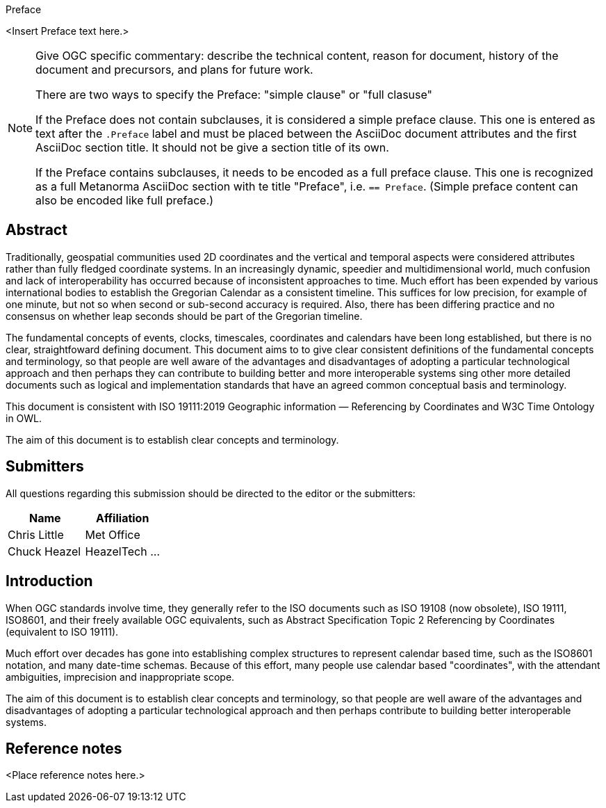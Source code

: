 
.Preface

<Insert Preface text here.>

[NOTE]
====
Give OGC specific commentary: describe the technical content, reason for document, history of the document and precursors, and plans for future work.

There are two ways to specify the Preface: "simple clause" or "full clasuse"

If the Preface does not contain subclauses, it is considered a simple preface clause. This one is entered as text after the `.Preface` label and must be placed between the AsciiDoc document attributes and the first AsciiDoc section title. It should not be give a section title of its own.

If the Preface contains subclauses, it needs to be encoded as a full preface clause. This one is recognized as a full Metanorma AsciiDoc section with te title "Preface", i.e. `== Preface`. (Simple preface content can also be encoded like full preface.)
====


[abstract]
== Abstract

Traditionally, geospatial communities used 2D coordinates and the vertical and temporal aspects were considered attributes rather than fully fledged coordinate systems. In an increasingly dynamic, speedier and multidimensional world, much confusion and lack of interoperability has occurred because of inconsistent approaches to time. Much effort has been expended by various international bodies to establish the Gregorian Calendar as a consistent timeline. This suffices for low precision, for example of one minute, but not so when second or sub-second accuracy is required. Also, there has been differing practice and no consensus on whether leap seconds should be part of the Gregorian timeline.

The fundamental concepts of events, clocks, timescales, coordinates and calendars have been long established, but there is no clear, straightfoward  defining document. This document aims to to give clear consistent definitions of the fundamental concepts and terminology, so that people are well aware of the advantages and disadvantages of adopting a particular technological approach and then perhaps they can contribute to building better and more interoperable systems sing other more detailed documents such as logical and implementation standards that have an agreed common conceptual basis and terminology.

This document is consistent with ISO 19111:2019 Geographic information — Referencing by Coordinates and W3C Time Ontology in OWL.

The aim of this document is to establish clear concepts and terminology.

[.preface]
== Submitters

All questions regarding this submission should be directed to the editor or the submitters:

[%unnumbered]
|===
h| Name h| Affiliation
| Chris Little | Met Office
| Chuck Heazel | HeazelTech
...
|===


[.preface]
== Introduction
When OGC standards involve time, they generally refer to the ISO documents such as ISO 19108 (now obsolete), ISO 19111, ISO8601, and their freely available OGC equivalents, such as Abstract Specification Topic 2 Referencing by Coordinates (equivalent to ISO 19111).

Much effort over decades has gone into establishing complex structures to represent calendar based time, such as the ISO8601 notation, and many date-time schemas. Because of this effort, many people use calendar based "coordinates", with the attendant ambiguities, imprecision and inappropriate scope.

The aim of this document is to establish clear concepts and terminology, so that people are well aware of the advantages and disadvantages of adopting a particular technological approach and then perhaps contribute to building better interoperable systems.

[.preface]
== Reference notes

<Place reference notes here.>

